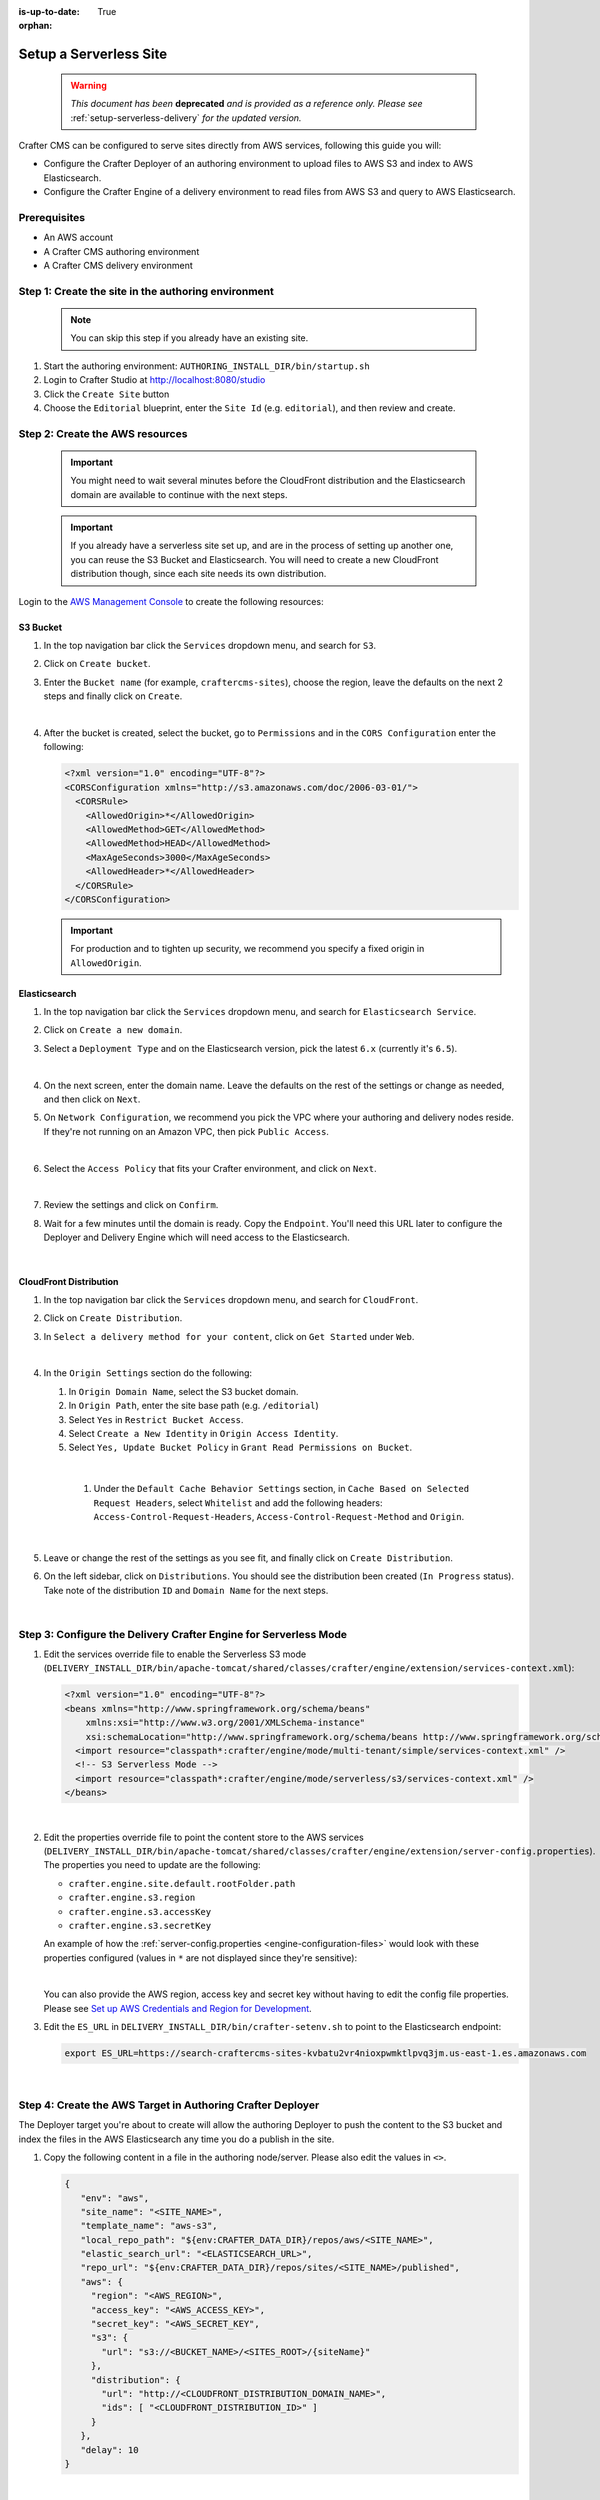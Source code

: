 :is-up-to-date: True

:orphan:

.. document does not appear in any toctree, and is only accessible via searching.
   This document is deprecated and is provided as a reference only
   use :orphan: File-wide metadata option to get rid of WARNING: document isn't included in any toctree for now

.. _setup-serverless-site:

=======================
Setup a Serverless Site
=======================

   .. warning::

      *This document has been* **deprecated** *and is provided as a reference only.  Please see* :ref:`setup-serverless-delivery` *for the updated version.*

Crafter CMS can be configured to serve sites directly from AWS services, following this guide you will:

- Configure the Crafter Deployer of an authoring environment to upload files to AWS S3 and index to AWS Elasticsearch.
- Configure the Crafter Engine of a delivery environment to read files from AWS S3 and query to AWS Elasticsearch.

-------------
Prerequisites
-------------

- An AWS account
- A Crafter CMS authoring environment
- A Crafter CMS delivery environment

----------------------------------------------------
Step 1: Create the site in the authoring environment
----------------------------------------------------

   .. note:: You can skip this step if you already have an existing site.

#. Start the authoring environment: ``AUTHORING_INSTALL_DIR/bin/startup.sh``
#. Login to Crafter Studio at `<http://localhost:8080/studio>`_
#. Click the ``Create Site`` button
#. Choose the ``Editorial`` blueprint, enter the ``Site Id`` (e.g. ``editorial``), and then review and create.

--------------------------------
Step 2: Create the AWS resources
--------------------------------

   .. important::
      You might need to wait several minutes before the CloudFront distribution and the Elasticsearch domain
      are available to continue with the next steps.

   .. important::
      If you already have a serverless site set up, and are in the process of setting up another one, you
      can reuse the S3 Bucket and Elasticsearch. You will need to create a new CloudFront distribution
      though, since each site needs its own distribution.

Login to the `AWS Management Console <https://aws.amazon.com/console/>`_ to create the following resources:

^^^^^^^^^
S3 Bucket
^^^^^^^^^

#. In the top navigation bar click the ``Services`` dropdown menu, and search for ``S3``.
#. Click on ``Create bucket``.
#. Enter the ``Bucket name`` (for example, ``craftercms-sites``), choose the region, leave the defaults on the
   next 2 steps and finally click on ``Create``.

   .. image:: /_static/images/system-admin/serverless/create-bucket.png
      :alt: Serverless Site - Create S3 Bucket
      :align: center

   |

#. After the bucket is created, select the bucket, go to ``Permissions`` and in the ``CORS Configuration`` enter the
   following:

   .. code-block:: xml

      <?xml version="1.0" encoding="UTF-8"?>
      <CORSConfiguration xmlns="http://s3.amazonaws.com/doc/2006-03-01/">
        <CORSRule>
          <AllowedOrigin>*</AllowedOrigin>
          <AllowedMethod>GET</AllowedMethod>
          <AllowedMethod>HEAD</AllowedMethod>
          <MaxAgeSeconds>3000</MaxAgeSeconds>
          <AllowedHeader>*</AllowedHeader>
        </CORSRule>
      </CORSConfiguration>

   .. important:: For production and to tighten up security, we recommend you specify a fixed origin in ``AllowedOrigin``.

^^^^^^^^^^^^^
Elasticsearch
^^^^^^^^^^^^^

#. In the top navigation bar click the ``Services`` dropdown menu, and search for ``Elasticsearch Service``.
#. Click on ``Create a new domain``.
#. Select a ``Deployment Type`` and on the Elasticsearch version, pick the latest ``6.x`` (currently it's ``6.5``).

   .. image:: /_static/images/system-admin/serverless/es-deployment-type.png
      :alt: Serverless Site - Elasticsearch Deployment Type
      :align: center

   |

#. On the next screen, enter the domain name. Leave the defaults on the rest of the settings or change as needed,
   and then click on ``Next``.

#. On ``Network Configuration``, we recommend you pick the VPC where your authoring and delivery nodes reside. If
   they're not running on an Amazon VPC, then pick ``Public Access``.

   .. image:: /_static/images/system-admin/serverless/es-network-access.png
      :alt: Serverless Site - Elasticsearch Network Access
      :align: center

   |

#. Select the ``Access Policy`` that fits your Crafter environment, and click on ``Next``.

   .. image:: /_static/images/system-admin/serverless/es-access-policy.png
      :alt: Serverless Site - Elasticsearch Access Policy
      :align: center

   |

#. Review the settings and click on ``Confirm``.
#. Wait for a few minutes until the domain is ready. Copy the ``Endpoint``. You'll need this URL later to configure
   the Deployer and Delivery Engine which will need access to the Elasticsearch.

   .. image:: /_static/images/system-admin/serverless/es-endpoint.png
      :alt: Serverless Site - Elasticsearch Endpoint
      :align: center

   |

^^^^^^^^^^^^^^^^^^^^^^^
CloudFront Distribution
^^^^^^^^^^^^^^^^^^^^^^^

#. In the top navigation bar click the ``Services`` dropdown menu, and search for ``CloudFront``.
#. Click on ``Create Distribution``.
#. In ``Select a delivery method for your content``, click on ``Get Started`` under ``Web``.

   .. image:: /_static/images/system-admin/serverless/cf-delivery-method.png
      :alt: Serverless Site - CloudFront Delivery Method
      :align: center

   |

#. In the ``Origin Settings`` section do the following:

   #. In ``Origin Domain Name``, select the S3 bucket domain.
   #. In ``Origin Path``, enter the site base path (e.g. ``/editorial``)
   #. Select ``Yes`` in ``Restrict Bucket Access``.
   #. Select ``Create a New Identity`` in ``Origin Access Identity``.
   #. Select ``Yes, Update Bucket Policy`` in ``Grant Read Permissions on Bucket``.

   .. image:: /_static/images/system-admin/serverless/cf-origin-settings.png
      :alt: Serverless Site - CloudFront Origin Settings
      :align: center

   |

    #. Under the ``Default Cache Behavior Settings`` section, in ``Cache Based on Selected Request Headers``, select
       ``Whitelist`` and add the following headers: ``Access-Control-Request-Headers``, ``Access-Control-Request-Method``
       and ``Origin``.

   .. image:: /_static/images/system-admin/serverless/cf-whitelist-headers.png
      :alt: Serverless Site - CloudFront Whitelist Headers
      :align: center

   |

#. Leave or change the rest of the settings as you see fit, and finally click on ``Create Distribution``.
#. On the left sidebar, click on ``Distributions``. You should see the distribution been created (``In Progress``
   status). Take note of the distribution ``ID`` and ``Domain Name`` for the next steps.

   .. image:: /_static/images/system-admin/serverless/cf-domain.png
      :alt: Serverless Site - CloudFront ID and Domain Name
      :align: center

   |

-----------------------------------------------------------------
Step 3: Configure the Delivery Crafter Engine for Serverless Mode
-----------------------------------------------------------------

#. Edit the services override file to enable the Serverless S3 mode
   (``DELIVERY_INSTALL_DIR/bin/apache-tomcat/shared/classes/crafter/engine/extension/services-context.xml``):

   .. code-block:: xml

      <?xml version="1.0" encoding="UTF-8"?>
      <beans xmlns="http://www.springframework.org/schema/beans"
          xmlns:xsi="http://www.w3.org/2001/XMLSchema-instance"
          xsi:schemaLocation="http://www.springframework.org/schema/beans http://www.springframework.org/schema/beans/spring-beans.xsd">
        <import resource="classpath*:crafter/engine/mode/multi-tenant/simple/services-context.xml" />
        <!-- S3 Serverless Mode -->
        <import resource="classpath*:crafter/engine/mode/serverless/s3/services-context.xml" />
      </beans>

   |

#. Edit the properties override file to point the content store to the AWS services
   (``DELIVERY_INSTALL_DIR/bin/apache-tomcat/shared/classes/crafter/engine/extension/server-config.properties``). The
   properties you need to update are the following:

   - ``crafter.engine.site.default.rootFolder.path``
   - ``crafter.engine.s3.region``
   - ``crafter.engine.s3.accessKey``
   - ``crafter.engine.s3.secretKey``

   An example of how the :ref:`server-config.properties <engine-configuration-files>` would look with these properties configured (values in
   ``*`` are not displayed since they're sensitive):

   .. code-block:: properties
      :caption: *DELIVERY_INSTALL_DIR/bin/apache-tomcat/shared/classes/crafter/engine/extension/server-config.properties*

      # Content root folder when using S3 store. Format is s3://<BUCKET_NAME>/<SITES_ROOT>/{siteName}
      crafter.engine.site.default.rootFolder.path=s3://craftercms-sites/{siteName}
      # The URL of Crafter Search
      crafter.engine.search.server.url=${SEARCH_URL}
      # The URL of Crafter Profile
      crafter.profile.rest.client.url.base=${PROFILE_URL}
      # If the Security Provider is enabled
      crafter.security.enabled=true
      # The Elasticsearch hosts to use
      crafter.engine.elasticsearch.urls=${ES_URL}

      # S3 Serverless properties
      # S3 region
      crafter.engine.s3.region=us-east-1
      # AWS access key
      crafter.engine.s3.accessKey=**********
      # AWS secret key
      crafter.engine.s3.secretKey=********************

   |

   You can also provide the AWS region, access key and secret key without having to edit the config file properties.
   Please see
   `Set up AWS Credentials and Region for Development <https://docs.aws.amazon.com/sdk-for-java/v1/developer-guide/setup-credentials.html>`_.

#. Edit the ``ES_URL`` in ``DELIVERY_INSTALL_DIR/bin/crafter-setenv.sh`` to point to the Elasticsearch endpoint:

   .. code-block:: bash

      export ES_URL=https://search-craftercms-sites-kvbatu2vr4nioxpwmktlpvq3jm.us-east-1.es.amazonaws.com

   |

-----------------------------------------------------------
Step 4: Create the AWS Target in Authoring Crafter Deployer
-----------------------------------------------------------

The Deployer target you're about to create will allow the authoring Deployer to push the content to the S3 bucket and
index the files in the AWS Elasticsearch any time you do a publish in the site.

#. Copy the following content in a file in the authoring node/server. Please also edit the values in ``<>``.

   .. code-block:: yaml

     {
        "env": "aws",
        "site_name": "<SITE_NAME>",
        "template_name": "aws-s3",
        "local_repo_path": "${env:CRAFTER_DATA_DIR}/repos/aws/<SITE_NAME>",
        "elastic_search_url": "<ELASTICSEARCH_URL>",
        "repo_url": "${env:CRAFTER_DATA_DIR}/repos/sites/<SITE_NAME>/published",
        "aws": {
          "region": "<AWS_REGION>",
          "access_key": "<AWS_ACCESS_KEY>",
          "secret_key": "<AWS_SECRET_KEY",
          "s3": {
            "url": "s3://<BUCKET_NAME>/<SITES_ROOT>/{siteName}"
          },
          "distribution": {
            "url": "http://<CLOUDFRONT_DISTRIBUTION_DOMAIN_NAME>",
            "ids": [ "<CLOUDFRONT_DISTRIBUTION_ID>" ]
          }
        },
        "delay": 10
     }

   |

#. Call the Deployer create target API with the file you created in the previous step as the request body. You can do
   do this in ``curl`` with the following command (replace <> for the actual filename):

   .. code-block:: bash

      curl --request POST --url http://localhost:9191/api/1/target/create --header 'content-type: application/json' --data '@<CREATE_TARGET_REQUEST_BODY_FILE>'

   |

#. If you ``tail`` the Deployer log file (``AUTHORING_INSTALL_DIR/logs/deployer/crafter-deployer.out``), after a minute,
   you should see indications that the site was uploaded to S3 and the files were indexed.

------------------------------
Step 4: Test the Delivery Site
------------------------------

#. Start the delivery environment: ``DELIVERY_INSTALL_DIR/bin/startup.sh``
#. Open a browser and go to `<http://localhost:9080?crafterSite=editorial>`_.

   .. image:: /_static/images/system-admin/serverless/editorial-screenshot.png
      :alt: Serverless Site - Editorial Screenshot
      :align: center

#. Verify that the static-assets are being served from the CloudFront distribution (in Chrome, you can do this by
       right-clicking an image and then clicking on ``Inspect``).

   .. image:: /_static/images/system-admin/serverless/static-asset-inspect.png
      :alt: Serverless Site - Static Asset Inspect
      :align: center
